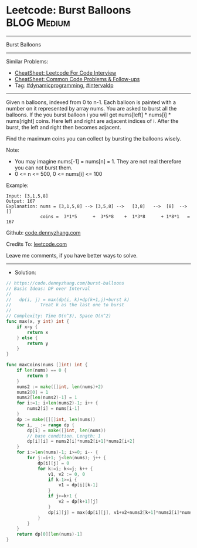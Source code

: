 * Leetcode: Burst Balloons                                      :BLOG:Medium:
#+STARTUP: showeverything
#+OPTIONS: toc:nil \n:t ^:nil creator:nil d:nil
:PROPERTIES:
:type:     dynamicprogramming, intervaldp
:END:
---------------------------------------------------------------------
Burst Balloons
---------------------------------------------------------------------
#+BEGIN_HTML
<a href="https://github.com/dennyzhang/code.dennyzhang.com/tree/master/problems/burst-balloons"><img align="right" width="200" height="183" src="https://www.dennyzhang.com/wp-content/uploads/denny/watermark/github.png" /></a>
#+END_HTML
Similar Problems:
- [[https://cheatsheet.dennyzhang.com/cheatsheet-leetcode-A4][CheatSheet: Leetcode For Code Interview]]
- [[https://cheatsheet.dennyzhang.com/cheatsheet-followup-A4][CheatSheet: Common Code Problems & Follow-ups]]
- Tag: [[https://code.dennyzhang.com/review-dynamicprogramming][#dynamicprogramming]], [[https://code.dennyzhang.com/followup-intervaldp][#intervaldp]]
---------------------------------------------------------------------
Given n balloons, indexed from 0 to n-1. Each balloon is painted with a number on it represented by array nums. You are asked to burst all the balloons. If the you burst balloon i you will get nums[left] * nums[i] * nums[right] coins. Here left and right are adjacent indices of i. After the burst, the left and right then becomes adjacent.

Find the maximum coins you can collect by bursting the balloons wisely.

Note:

- You may imagine nums[-1] = nums[n] = 1. They are not real therefore you can not burst them.
- 0 <= n <= 500, 0 <= nums[i] <= 100

Example:
#+BEGIN_EXAMPLE
Input: [3,1,5,8]
Output: 167 
Explanation: nums = [3,1,5,8] --> [3,5,8] -->   [3,8]   -->  [8]  --> []
             coins =  3*1*5      +  3*5*8    +  1*3*8      + 1*8*1   = 167
#+END_EXAMPLE

Github: [[https://github.com/dennyzhang/code.dennyzhang.com/tree/master/problems/burst-balloons][code.dennyzhang.com]]

Credits To: [[https://leetcode.com/problems/burst-balloons/description/][leetcode.com]]

Leave me comments, if you have better ways to solve.
---------------------------------------------------------------------
- Solution:

#+BEGIN_SRC go
// https://code.dennyzhang.com/burst-balloons
// Basic Ideas: DP over Interval
//
//   dp(i, j) = max(dp(i, k)+dp(k+1,j)+burst k)
//           Treat k as the last one to burst
//
// Complexity: Time O(n^3), Space O(n^2)
func max(x, y int) int {
    if x>y {
        return x
    } else {
        return y
    }
}

func maxCoins(nums []int) int {
    if len(nums) == 0 {
        return 0
    }
    nums2 := make([]int, len(nums)+2)
    nums2[0] = 1
    nums2[len(nums2)-1] = 1
    for i:=1; i<len(nums2)-1; i++ {
        nums2[i] = nums[i-1]
    }
    dp := make([][]int, len(nums))
    for i, _ := range dp {
        dp[i] = make([]int, len(nums))
        // base condition. Length: 1
        dp[i][i] = nums2[i]*nums2[i+1]*nums2[i+2]
    }
    for i:=len(nums)-1; i>=0; i-- {
        for j:=i+1; j<len(nums); j++ {
            dp[i][j] = 0
            for k:=i; k<=j; k++ {
                v1, v2 := 0, 0
                if k-1>=i {
                    v1 = dp[i][k-1]
                }
                if j>=k+1 {
                    v2 = dp[k+1][j]
                }
                dp[i][j] = max(dp[i][j], v1+v2+nums2[k+1]*nums2[i]*nums2[j+2])
            }
        }
    }
    return dp[0][len(nums)-1]
}
#+END_SRC

#+BEGIN_HTML
<div style="overflow: hidden;">
<div style="float: left; padding: 5px"> <a href="https://www.linkedin.com/in/dennyzhang001"><img src="https://www.dennyzhang.com/wp-content/uploads/sns/linkedin.png" alt="linkedin" /></a></div>
<div style="float: left; padding: 5px"><a href="https://github.com/dennyzhang"><img src="https://www.dennyzhang.com/wp-content/uploads/sns/github.png" alt="github" /></a></div>
<div style="float: left; padding: 5px"><a href="https://www.dennyzhang.com/slack" target="_blank" rel="nofollow"><img src="https://www.dennyzhang.com/wp-content/uploads/sns/slack.png" alt="slack"/></a></div>
</div>
#+END_HTML
